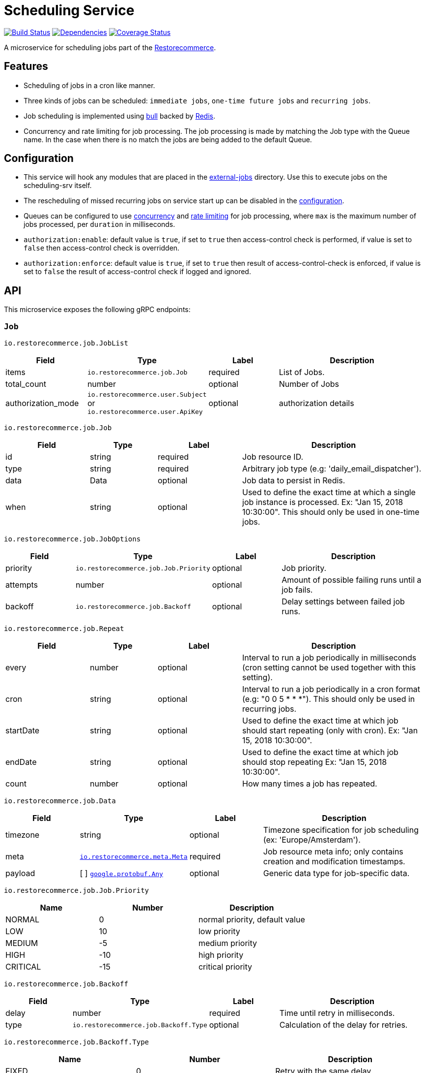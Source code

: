 = Scheduling Service

https://travis-ci.org/restorecommerce/scheduling-srv?branch=master[image:http://img.shields.io/travis/restorecommerce/scheduling-srv/master.svg?style=flat-square[Build Status]]
https://david-dm.org/restorecommerce/scheduling-srv[image:https://img.shields.io/david/restorecommerce/scheduling-srv.svg?style=flat-square[Dependencies]]
https://coveralls.io/github/restorecommerce/scheduling-srv?branch=master[image:http://img.shields.io/coveralls/restorecommerce/scheduling-srv/master.svg?style=flat-square[Coverage Status]]

A microservice for scheduling jobs part of the link:https://github.com/restorecommerce[Restorecommerce].

[#features]
== Features

* Scheduling of jobs in a cron like manner.
* Three kinds of jobs can be scheduled: `immediate jobs`, `one-time future jobs` and `recurring jobs`.
* Job scheduling is implemented using link:https://github.com/OptimalBits/bull[bull] backed by link:https://redis.io/[Redis].
* Concurrency and rate limiting for job processing. The job processing is made
by matching the Job type with the Queue name.
In the case when there is no match the jobs are being added to the default Queue.

[#configuration]
== Configuration

* This service will hook any modules that are placed in the
link:https://github.com/restorecommerce/scheduling-srv/tree/master/src/external-jobs[external-jobs] directory.
Use this to execute jobs on the scheduling-srv itself.
* The rescheduling of missed recurring jobs on service start up can be disabled
in the https://github.com/restorecommerce/scheduling-srv/blob/master/cfg/config.json#L344[configuration].
* Queues can be configured to use
https://github.com/restorecommerce/scheduling-srv/blob/master/cfg/config.json#L342[concurrency]
and https://github.com/restorecommerce/scheduling-srv/blob/master/test/cfg/config_test.json#L335[rate limiting]
for job processing, where `max` is the maximum number of jobs processed, per `duration` in milliseconds.
* `authorization:enable`: default value is `true`, if set to `true` then access-control check is performed, if value is set to `false` then access-control check is overridden.
* `authorization:enforce`: default value is `true`, if set to `true` then result of access-control-check is enforced, if value is set to `false` the result of access-control check if logged and ignored.

[#API]
== API

This microservice exposes the following gRPC endpoints:

[#api_scheduling_job]
=== `Job`

`io.restorecommerce.job.JobList`

[width="100%",cols="20%,16%,20%,44%",options="header",]
|===============================================================================
| Field | Type | Label | Description
| items | [ ]`io.restorecommerce.job.Job` | required | List of Jobs.
| total_count | number | optional | Number of Jobs
|authorization_mode |`io.restorecommerce.user.Subject` or `io.restorecommerce.user.ApiKey` |optional |authorization details
|===============================================================================

`io.restorecommerce.job.Job`

[width="100%",cols="20%,16%,20%,44%",options="header",]
|===============================================================================
| Field | Type | Label | Description
| id | string | required | Job resource ID.
| type | string | required | Arbitrary job type (e.g: 'daily_email_dispatcher').
| data | Data | optional | Job data to persist in Redis.
| when | string | optional | Used to define the exact time at which a single job instance is processed. Ex: "Jan 15, 2018 10:30:00". This should only be used in one-time jobs.
|===============================================================================

`io.restorecommerce.job.JobOptions`

[width="100%",cols="20%,16%,20%,44%",options="header",]
|===============================================================================
| Field | Type | Label | Description
| priority | `io.restorecommerce.job.Job.Priority` | optional | Job priority.
| attempts | number | optional | Amount of possible failing runs until a job fails.
| backoff | `io.restorecommerce.job.Backoff` | optional | Delay settings between failed job runs.
|===============================================================================

`io.restorecommerce.job.Repeat`

[width="100%",cols="20%,16%,20%,44%",options="header",]
|===============================================================================
| Field | Type | Label | Description
| every | number | optional | Interval to run a job periodically in milliseconds (cron setting cannot be used together with this setting).
| cron | string | optional | Interval to run a job periodically in a cron format (e.g: "0 0 5 * * *"). This should only be used in recurring jobs.
| startDate | string | optional | Used to define the exact time at which job should start repeating (only with cron). Ex: "Jan 15, 2018 10:30:00".
| endDate | string | optional | Used to define the exact time at which job should stop repeating Ex: "Jan 15, 2018 10:30:00".
| count | number | optional | How many times a job has repeated.
|===============================================================================

`io.restorecommerce.job.Data`

[width="100%",cols="20%,16%,20%,44%",options="header",]
|===============================================================================
| Field | Type | Label | Description
| timezone | string | optional | Timezone specification for job scheduling (ex: 'Europe/Amsterdam').
| meta | https://github.com/restorecommerce/protos/blob/master/io/restorecommerce/meta.proto[`io.restorecommerce.meta.Meta`] | required | Job resource meta info; only contains creation and modification timestamps.
| payload | [ ] https://github.com/restorecommerce/protos/blob/master/google/protobuf/any.proto[`google.protobuf.Any`] | optional | Generic data type for job-specific data.
|===============================================================================

`io.restorecommerce.job.Job.Priority`

[width="100%",cols="31%,33%,36%",options="header",]
|===============================================================================
| Name | Number | Description
| NORMAL | 0 | normal priority, default value
| LOW | 10 | low priority
| MEDIUM | -5 | medium priority
| HIGH | -10 | high priority
| CRITICAL | -15 | critical priority
|===============================================================================

`io.restorecommerce.job.Backoff`

[width="100%",cols="20%,16%,20%,44%",options="header",]
|===============================================================================
| Field | Type | Label | Description
| delay | number | required | Time until retry in milliseconds.
| type | `io.restorecommerce.job.Backoff.Type` | optional | Calculation of the delay for retries.
|===============================================================================

`io.restorecommerce.job.Backoff.Type`

[width="100%",cols="31%,33%,36%",options="header",]
|===============================================================================
| Name | Number | Description
| FIXED | 0 | Retry with the same delay.
| EXPONENTIAL | 1 | Exponential delay increase between retries.
|===============================================================================

[#api_scheduling_crud]
==== CRUD Operations

The microservice exposes the below CRUD operations for creating or modifying Job resources.

`io.restorecommerce.job.Service`

[width="100%",cols=",,,",options="header",]
|===============================================================================
| Method Name | Request Type | Response Type | Description
| Create | `io.restorecommerce.job.JobList` | `io.restorecommerce.job.JobList` | Create a list of Job resources.
| Read | `io.restorecommerce.job.JobReadRequest` | `io.restorecommerce.job.JobList` | Read a list of Job resources.
| Update | `io.restorecommerce.job.JobList` | `io.restorecommerce.job.JobList` | Update a list of Job resources.
| Delete | `io.restorecommerce.resourcebase.DeleteRequest` | https://github.com/restorecommerce/protos/blob/master/google/protobuf/empty.proto[`google.protobuf.Empty`] | Delete a list of Job resources.
|===============================================================================

`io.restorecommerce.job.JobReadRequest`

[width="100%",cols="20%,16%,20%,44%",options="header",]
|===============================================================================
| Field | Type | Label | Description
| limit | number | optional | maximum number of jobs to be returned
| sort  | `io.restorecommerce.job.SortOrder` | optional | sort order
| filter| `io.restorecommerce.job.JobFilter` | optional | job filter
| field | https://github.com/restorecommerce/protos/blob/master/io/restorecommerce/resource_base.proto[`io.restorecommerce.resourcebase.FieldFilter`] | field filter
|authorization_mode |`io.restorecommerce.user.Subject` or `io.restorecommerce.user.ApiKey` |optional |authorization details
|===============================================================================

`io.restorecommerce.job.SortOrder`

[width="100%",cols="20%,16%,20%,44%",options="header",]
|===============================================================================
| Field | Type | Label | Description
| UNSORTED | ENUM | optional | unsorted order
| ASCENDING  | ENUM | optional | ascending order
| DESCENDING| ENUM | optional | descending order
|===============================================================================

`io.restorecommerce.job.JobFilter`

[width="100%",cols="20%,16%,20%,44%",options="header",]
|===============================================================================
| Field | Type | Label | Description
| job_ids | string [] | optional | list of job identifiers
| type  | string | optional | job type
|===============================================================================

Please note that the `update` operation literally just deletes an existing job and reschedules it with new data.

For the detailed protobuf message structure of `io.restorecommerce.job.ReadRequest` and
`io.restorecommerce.job.DeleteRequest` refer link:https://github.com/restorecommerce/protos/blob/master/io/restorecommerce/job.proto[job.proto].

[#events]
== Events

[#emitted-events]
=== Emitted

List of events emitted by this microservice for below topics:

[width="100%",cols="31%,33%,36%",options="header",]
|===============================================================================
| Topic Name | Event Name | Description
| io.restorecommerce.jobs    | jobsCreated | emitted when a job is created.
|                            | jobsDeleted | emitted when a job is deleted.
| io.restorecommerce.command | restoreResponse | system restore response.
|                            | resetResponse | system reset response.
|                            | healthCheckResponse | system health check response.
|                            | versionResponse | system version response.
|                            |`flushCacheResponse` | flush ACS Cache response
|                            |`setApiKeyResponse` | set API Key response
|===============================================================================

Jobs can be created, updated or deleted by issuing Kafka messages to topic `io.restorecommerce.jobs`.
These operations are exposed with the same input as the gRPC endpoints
(note that it is only possible to *read* a job through gRPC).

`io.restorecommerce.job.ScheduledJob`

[width="100%",cols="20%,16%,20%,44%",options="header",]
|===============================================================================
| Field | Type | Label | Description
| id | number | required | Job instance ID in Redis.
| type | string | required | Arbitrary job type (e.g: 'daily_email_dispatcher').
| data | `io.restorecommerce.job.Data` | required | Arbitrary job type (e.g: 'daily_email_dispatcher').
| schedule_type | string | required | Job type ex: `ONCE`, `RECURR` etc.
|===============================================================================

`io.restorecommerce.job.JobDone`

[width="100%",cols="20%,16%,20%,44%",options="header",]
|===============================================================================
| Field | Type | Label | Description
| id | number | required | Job instance ID in Redis.
| schedule_type | string | required | Job type ex: `ONCE`, `RECURR` etc.
| delete_scheduled | boolean | optional | Whether to delete this repeating job.
| type | string | optional | Job Type (required if emitting back a message).
| result | https://github.com/restorecommerce/protos/blob/master/google/protobuf/any.proto[`google.protobuf.Any`] | optional | Generic data type for job-specific data.
|===============================================================================

`io.restorecommerce.job.JobFailed`

[width="100%",cols="20%,16%,20%,44%",options="header",]
|===============================================================================
| Field | Type | Label | Description
| id | number | required | Job instance ID in redis.
| schedule_type | string | required | Job type ex: `ONCE`, `RECURR` etc.
| error | string | required | Failure details.
|===============================================================================

Events from the `io.restorecommerce.jobs` topic are issued whenever a CRUD operation is performed.
They are useful for job rescheduling in case of Redis failure.

Jobs emitted by this service to Kafka can be consumed by other microservices by listening to the `queuedJob` event.
After processing the job an event should be emitted by the respective microservice indicating job failure or completion.
A job is always deleted upon being receiving failure or completion data, unless it is a recurring job.

[#consumed-events]
=== Consumed

This microservice consumes messages for the following events by topic:

[width="100%",cols="31%,33%,36%",options="header",]
|===============================================================================
| Topic Name | Event Name | Description
| io.restorecommerce.jobs    | createJobs | for creating jobs
|                            | modifyJobs | for modifying specific jobs
|                            | deleteJobs | for deleting jobs
|                            | jobDone | for when a job has finished
|                            | jobFailed | for when a job has failed
| io.restorecommerce.command | restoreCommand | for triggering for system restore
|                            | resetCommand | for triggering system reset
|                            | healthCheckCommand | to get system health check
|                            | versionCommand | to get system version
|                            |`flushCacheCommand` | used to flush ACS Cache
|                            |`configUpdateCommand` | used to update configurations
|===============================================================================
